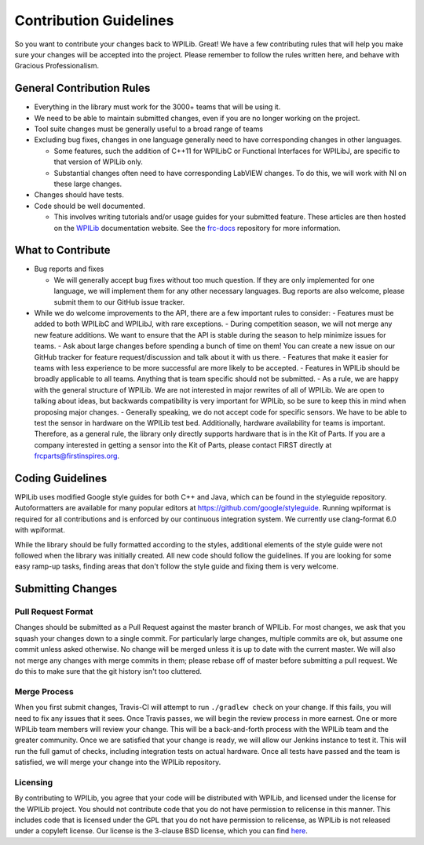 Contribution Guidelines
=======================

So you want to contribute your changes back to WPILib. Great! We have a few contributing rules that will help you make sure your changes will be accepted into the project. Please remember to follow the rules written here, and behave with Gracious Professionalism.

General Contribution Rules
--------------------------

- Everything in the library must work for the 3000+ teams that will be using it.
- We need to be able to maintain submitted changes, even if you are no longer working on the project.
- Tool suite changes must be generally useful to a broad range of teams
- Excluding bug fixes, changes in one language generally need to have corresponding changes in other languages.

  - Some features, such the addition of C++11 for WPILibC or Functional Interfaces for WPILibJ, are specific to that version of WPILib only.
  - Substantial changes often need to have corresponding LabVIEW changes. To do this, we will work with NI on these large changes.

- Changes should have tests.
- Code should be well documented.

  - This involves writing tutorials and/or usage guides for your submitted feature. These articles are then hosted on the `WPILib <https://docs.wpilib.org/>`__ documentation website. See the `frc-docs <https://github.com/wpilibsuite/frc-docs/>`__ repository for more information.

What to Contribute
------------------

- Bug reports and fixes

  - We will generally accept bug fixes without too much question. If they are only implemented for one language, we will implement them for any other necessary languages. Bug reports are also welcome, please submit them to our GitHub issue tracker.

- While we do welcome improvements to the API, there are a few important rules to consider:
  - Features must be added to both WPILibC and WPILibJ, with rare exceptions.
  - During competition season, we will not merge any new feature additions. We want to ensure that the API is stable during the season to help minimize issues for teams.
  - Ask about large changes before spending a bunch of time on them! You can create a new issue on our GitHub tracker for feature request/discussion and talk about it with us there.
  - Features that make it easier for teams with less experience to be more successful are more likely to be accepted.
  - Features in WPILib should be broadly applicable to all teams. Anything that is team specific should not be submitted.
  - As a rule, we are happy with the general structure of WPILib. We are not interested in major rewrites of all of WPILib. We are open to talking about ideas, but backwards compatibility is very important for WPILib, so be sure to keep this in mind when proposing major changes.
  - Generally speaking, we do not accept code for specific sensors. We have to be able to test the sensor in hardware on the WPILib test bed. Additionally, hardware availability for teams is important. Therefore, as a general rule, the library only directly supports hardware that is in the Kit of Parts. If you are a company interested in getting a sensor into the Kit of Parts, please contact FIRST directly at frcparts@firstinspires.org.

Coding Guidelines
-----------------

WPILib uses modified Google style guides for both C++ and Java, which can be found in the styleguide repository. Autoformatters are available for many popular editors at https://github.com/google/styleguide. Running wpiformat is required for all contributions and is enforced by our continuous integration system. We currently use clang-format 6.0 with wpiformat.

While the library should be fully formatted according to the styles, additional elements of the style guide were not followed when the library was initially created. All new code should follow the guidelines. If you are looking for some easy ramp-up tasks, finding areas that don't follow the style guide and fixing them is very welcome.

Submitting Changes
------------------

Pull Request Format
^^^^^^^^^^^^^^^^^^^

Changes should be submitted as a Pull Request against the master branch of WPILib. For most changes, we ask that you squash your changes down to a single commit. For particularly large changes, multiple commits are ok, but assume one commit unless asked otherwise. No change will be merged unless it is up to date with the current master. We will also not merge any changes with merge commits in them; please rebase off of master before submitting a pull request. We do this to make sure that the git history isn't too cluttered.

Merge Process
^^^^^^^^^^^^^

When you first submit changes, Travis-CI will attempt to run ``./gradlew check`` on your change. If this fails, you will need to fix any issues that it sees. Once Travis passes, we will begin the review process in more earnest. One or more WPILib team members will review your change. This will be a back-and-forth process with the WPILib team and the greater community. Once we are satisfied that your change is ready, we will allow our Jenkins instance to test it. This will run the full gamut of checks, including integration tests on actual hardware. Once all tests have passed and the team is satisfied, we will merge your change into the WPILib repository.

Licensing
^^^^^^^^^

By contributing to WPILib, you agree that your code will be distributed with WPILib, and licensed under the license for the WPILib project. You should not contribute code that you do not have permission to relicense in this manner. This includes code that is licensed under the GPL that you do not have permission to relicense, as WPILib is not released under a copyleft license. Our license is the 3-clause BSD license, which you can find `here <https://github.com/wpilibsuite/allwpilib/blob/master/LICENSE.md>`__.
